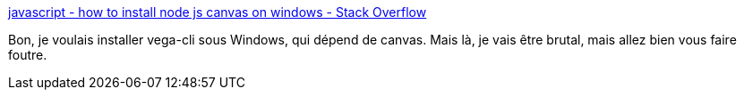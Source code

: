 :jbake-type: post
:jbake-status: published
:jbake-title: javascript - how to install node js canvas on windows - Stack Overflow
:jbake-tags: windows,build,javascript,horreur,_mois_mai,_année_2021
:jbake-date: 2021-05-04
:jbake-depth: ../
:jbake-uri: shaarli/1620157556000.adoc
:jbake-source: https://nicolas-delsaux.hd.free.fr/Shaarli?searchterm=https%3A%2F%2Fstackoverflow.com%2Fa%2F25450606%2F15619&searchtags=windows+build+javascript+horreur+_mois_mai+_ann%C3%A9e_2021
:jbake-style: shaarli

https://stackoverflow.com/a/25450606/15619[javascript - how to install node js canvas on windows - Stack Overflow]

Bon, je voulais installer vega-cli sous Windows, qui dépend de canvas. Mais là, je vais être brutal, mais allez bien vous faire foutre.
